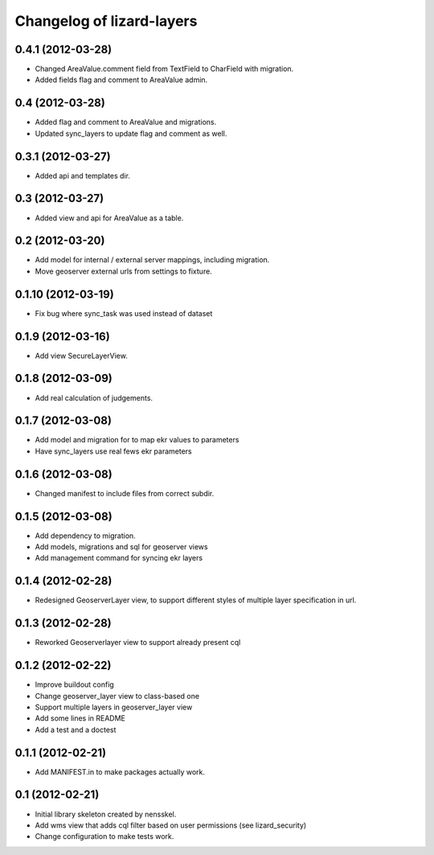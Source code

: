 Changelog of lizard-layers
===================================================


0.4.1 (2012-03-28)
------------------

- Changed AreaValue.comment field from TextField to CharField with
  migration.

- Added fields flag and comment to AreaValue admin.


0.4 (2012-03-28)
----------------

- Added flag and comment to AreaValue and migrations.

- Updated sync_layers to update flag and comment as well.


0.3.1 (2012-03-27)
------------------

- Added api and templates dir.


0.3 (2012-03-27)
----------------

- Added view and api for AreaValue as a table.


0.2 (2012-03-20)
----------------

- Add model for internal / external server mappings, including migration.
- Move geoserver external urls from settings to fixture.


0.1.10 (2012-03-19)
-------------------

- Fix bug where sync_task was used instead of dataset


0.1.9 (2012-03-16)
------------------

- Add view SecureLayerView.


0.1.8 (2012-03-09)
------------------

- Add real calculation of judgements.


0.1.7 (2012-03-08)
------------------

- Add model and migration for to map ekr values to parameters
- Have sync_layers use real fews ekr parameters


0.1.6 (2012-03-08)
------------------

- Changed manifest to include files from correct subdir.


0.1.5 (2012-03-08)
------------------

- Add dependency to migration.

- Add models, migrations and sql for geoserver views

- Add management command for syncing ekr layers


0.1.4 (2012-02-28)
------------------

- Redesigned GeoserverLayer view, to support different styles of
  multiple layer specification in url.


0.1.3 (2012-02-28)
------------------

- Reworked Geoserverlayer view to support already present cql


0.1.2 (2012-02-22)
------------------

- Improve buildout config

- Change geoserver_layer view to class-based one

- Support multiple layers in geoserver_layer view

- Add some lines in README

- Add a test and a doctest


0.1.1 (2012-02-21)
------------------

- Add MANIFEST.in to make packages actually work.


0.1 (2012-02-21)
----------------

- Initial library skeleton created by nensskel.

- Add wms view that adds cql filter based on user
  permissions (see lizard_security)

- Change configuration to make tests work.
